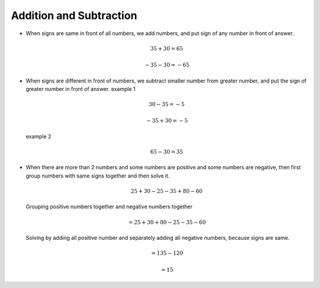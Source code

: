 Addition and Subtraction
========================

-  When signs are same in front of all numbers, we add numbers, and put
   sign of any number in front of answer.

   .. math::  35 + 30 = 65 

   .. math::  -35 -30 = -65 

-  When signs are different in front of numbers, we subtract smaller
   number from greater number, and put the sign of greater number in
   front of answer. example 1

   .. math::  30 - 35 = -5 

   .. math::  - 35 + 30 = - 5 

   example 2

   .. math::  65 - 30 = 35

-  When there are more than 2 numbers and some numbers are positive and
   some numbers are negative, then first group numbers with same signs
   together and then solve it.

   .. math::  25 + 30 - 25 - 35 + 80 -60 

   Grouping positive numbers together and negative numbers together

   .. math::  = 25 + 30 + 80 - 25 -35 -60 

   Solving by adding all positive number and separately adding all
   negative numbers, because signs are same.

   .. math::  = 135 - 120 

   .. math::  = 15 
